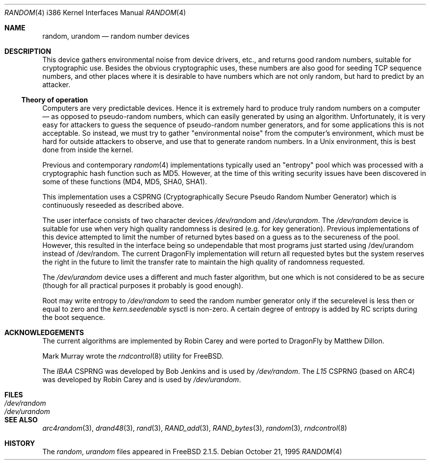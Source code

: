 .\"
.\" random.c -- A strong random number generator
.\"
.\" Version 0.92, last modified 21-Sep-95
.\"
.\" Copyright Theodore Ts'o, 1994, 1995.  All rights reserved.
.\"
.\" Redistribution and use in source and binary forms, with or without
.\" modification, are permitted provided that the following conditions
.\" are met:
.\" 1. Redistributions of source code must retain the above copyright
.\"    notice, and the entire permission notice in its entirety,
.\"    including the disclaimer of warranties.
.\" 2. Redistributions in binary form must reproduce the above copyright
.\"    notice, this list of conditions and the following disclaimer in the
.\"    documentation and/or other materials provided with the distribution.
.\" 3. The name of the author may not be used to endorse or promote
.\"    products derived from this software without specific prior
.\"    written permission.
.\"
.\" ALTERNATIVELY, this product may be distributed under the terms of
.\" the GNU Public License, in which case the provisions of the GPL are
.\" required INSTEAD OF the above restrictions.  (This clause is
.\" necessary due to a potential bad interaction between the GPL and
.\" the restrictions contained in a BSD-style copyright.)
.\"
.\" THIS SOFTWARE IS PROVIDED ``AS IS'' AND ANY EXPRESS OR IMPLIED
.\" WARRANTIES, INCLUDING, BUT NOT LIMITED TO, THE IMPLIED WARRANTIES
.\" OF MERCHANTABILITY AND FITNESS FOR A PARTICULAR PURPOSE ARE
.\" DISCLAIMED.  IN NO EVENT SHALL THE AUTHOR BE LIABLE FOR ANY DIRECT,
.\" INDIRECT, INCIDENTAL, SPECIAL, EXEMPLARY, OR CONSEQUENTIAL DAMAGES
.\" (INCLUDING, BUT NOT LIMITED TO, PROCUREMENT OF SUBSTITUTE GOODS OR
.\" SERVICES; LOSS OF USE, DATA, OR PROFITS; OR BUSINESS INTERRUPTION)
.\" HOWEVER CAUSED AND ON ANY THEORY OF LIABILITY, WHETHER IN CONTRACT,
.\" STRICT LIABILITY, OR TORT (INCLUDING NEGLIGENCE OR OTHERWISE)
.\" ARISING IN ANY WAY OUT OF THE USE OF THIS SOFTWARE, EVEN IF ADVISED
.\" OF THE POSSIBILITY OF SUCH DAMAGE.
.\"
.\" $FreeBSD: src/usr.sbin/rndcontrol/random.4,v 1.9.2.2 2001/11/24 16:14:18 dd Exp $
.\" $DragonFly: src/usr.sbin/rndcontrol/random.4,v 1.10 2007/07/14 21:48:16 swildner Exp $
.\"
.Dd October 21, 1995
.Dt RANDOM 4 i386
.Os
.Sh NAME
.Nm random ,
.Nm urandom
.Nd random number devices
.Sh DESCRIPTION
This device gathers environmental noise from device drivers, etc.,
and returns good random numbers, suitable for cryptographic use.
Besides the obvious cryptographic uses, these numbers are also good
for seeding TCP sequence numbers, and other places where it is
desirable to have numbers which are not only random, but hard to
predict by an attacker.
.Ss Theory of operation
Computers are very predictable devices.  Hence it is extremely hard
to produce truly random numbers on a computer \(em as opposed to
pseudo-random numbers, which can easily generated by using an
algorithm.  Unfortunately, it is very easy for attackers to guess
the sequence of pseudo-random number generators, and for some
applications this is not acceptable.  So instead, we must try to
gather "environmental noise" from the computer's environment, which
must be hard for outside attackers to observe, and use that to
generate random numbers.  In a Unix environment, this is best done
from inside the kernel.
.Pp
Previous and contemporary
.Xr random 4
implementations typically used
an "entropy" pool which was processed with a cryptographic hash
function such as MD5. However, at the time of this writing security
issues have been discovered in some of these functions
(MD4, MD5, SHA0, SHA1).
.Pp
This implementation uses a CSPRNG (Cryptographically Secure Pseudo
Random Number Generator) which is continuously reseeded as described above.
.Pp
The user interface consists of two character devices
.Pa /dev/random
and
.Pa /dev/urandom .
The
.Pa /dev/random
device is suitable for use when very high quality randomness is desired
(e.g. for key generation).  Previous implementations of this device
attempted to limit the number of returned bytes based on a guess as to
the secureness of the pool.  However, this resulted in the interface being
so undependable that most programs just started using /dev/urandom
instead of /dev/random.
The current
.Dx
implementation will return all requested bytes but the system reserves the
right in the future to limit the transfer rate to maintain the high quality
of randomness requested.
.Pp
The
.Pa /dev/urandom
device uses a different and much faster algorithm, but one which is not
considered to be as secure (though for all practical purposes it probably
is good enough).
.Pp
Root may write entropy to
.Pa /dev/random
to seed the random number generator only if the securelevel is less then
or equal to zero and the
.Va kern.seedenable
sysctl is non-zero.  A certain
degree of entropy is added by RC scripts during the boot sequence.
.Sh ACKNOWLEDGEMENTS
The current algorithms are implemented by
.An Robin Carey
and were ported to
.Dx
by
.An Matthew Dillon .
.Pp
Mark Murray
wrote the
.Xr rndcontrol 8
utility for
.Fx .
.Pp
The
.Em IBAA
CSPRNG was developed by
.An Bob Jenkins
and is used by
.Pa /dev/random .
The
.Em L15
CSPRNG (based on ARC4)
was developed by
.An Robin Carey
and is used by
.Pa /dev/urandom .
.Sh FILES
.Bl -tag -width Pa -compact
.It Pa /dev/random
.It Pa /dev/urandom
.El
.Sh "SEE ALSO"
.Xr arc4random 3 ,
.Xr drand48 3 ,
.Xr rand 3 ,
.Xr RAND_add 3 ,
.Xr RAND_bytes 3 ,
.Xr random 3 ,
.Xr rndcontrol 8
.Sh HISTORY
The
.Pa random ,
.Pa urandom
files appeared in
.Fx 2.1.5 .
